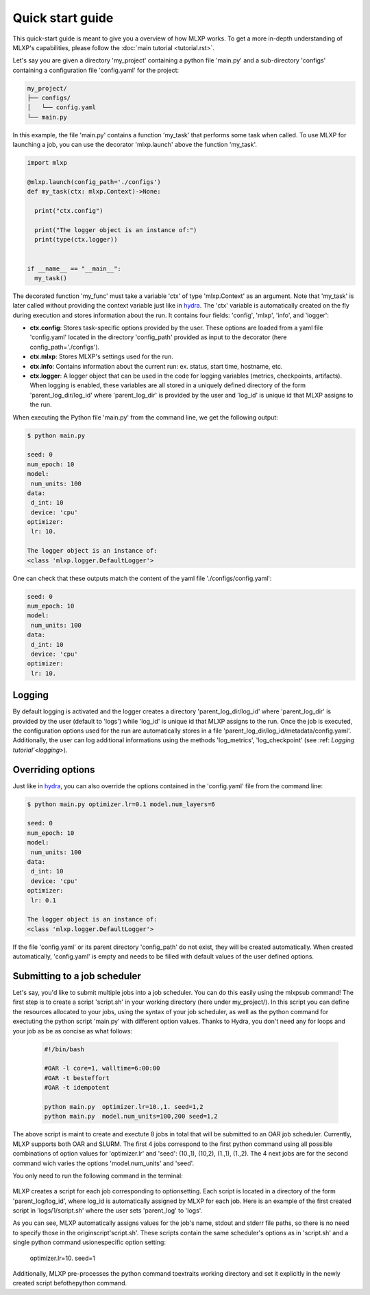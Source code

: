 Quick start guide
=================


This quick-start guide is meant to give you a overview of how MLXP works. 
To get a more in-depth understanding of MLXP's capabilities, please follow the :doc:`main tutorial <tutorial.rst>`.


Let's say you are given a directory 'my_project' containing a python file 'main.py' and a sub-directory 'configs' containing a configuration file 'config.yaml' for the project:

.. code-block:: text

   my_project/
   ├── configs/
   │   └── config.yaml
   └── main.py


In this example, the file 'main.py' contains a function 'my_task' that performs some task when called. To use MLXP for launching a job, you can use the decorator 'mlxp.launch' above the function 'my_task'. 

.. code-block:: python

   import mlxp 

   @mlxp.launch(config_path='./configs')
   def my_task(ctx: mlxp.Context)->None:

     print("ctx.config")

     print("The logger object is an instance of:")
     print(type(ctx.logger))


   if __name__ == "__main__":
     my_task()

The decorated function 'my_func' must take a  variable 'ctx' of type 'mlxp.Context' as an argument. Note that 'my_task' is later called without providing the context variable just like in  `hydra <https://hydra.cc/>`_.
The 'ctx' variable is automatically created on the fly during execution and stores information about the run. It contains four fields: 'config', 'mlxp', 'info', and 'logger':

- **ctx.config**: Stores task-specific options provided by the user. These options are loaded from a yaml file 'config.yaml' located in the directory 'config_path' provided as input to the decorator (here config_path='./configs').  
- **ctx.mlxp**: Stores MLXP's settings used for the run. 
- **ctx.info**: Contains information about the current run: ex. status, start time, hostname, etc. 
- **ctx.logger**: A logger object that can be used in the code for logging variables (metrics, checkpoints, artifacts). When logging is enabled, these variables are all stored in a uniquely defined directory of the form 'parent_log_dir/log_id' where 'parent_log_dir' is provided by the user and 'log_id' is unique id that MLXP assigns to the run. 

When executing the Python file 'main.py' from the command line, we get the following output:

.. code-block:: console

   $ python main.py

   seed: 0
   num_epoch: 10
   model:
    num_units: 100
   data:
    d_int: 10
    device: 'cpu'
   optimizer:
    lr: 10.

   The logger object is an instance of:
   <class 'mlxp.logger.DefaultLogger'>
   
One can check that these outputs match the content of the yaml file './configs/config.yaml':

.. code-block:: yaml
  
   seed: 0
   num_epoch: 10
   model:
    num_units: 100
   data:
    d_int: 10
    device: 'cpu'
   optimizer:
    lr: 10.

Logging
-------

By default logging is activated and the logger creates a directory 'parent_log_dir/log_id' where 'parent_log_dir' is provided by the user (default to 'logs') while 'log_id' is unique id that MLXP assigns to the run. 
Once the job is executed, the configuration options used for the run are automatically stores in a file 'parent_log_dir/log_id/metadata/config.yaml'. Additionally, the user can log additional informations using the methods 'log_metrics', 'log_checkpoint' (see :ref: `Logging tutorial'<logging>`).

Overriding options
------------------

Just like in `hydra <https://hydra.cc/>`_, you can also override the options contained in the 'config.yaml' file from the command line: 

.. code-block:: console

   $ python main.py optimizer.lr=0.1 model.num_layers=6
   
   seed: 0
   num_epoch: 10
   model:
    num_units: 100
   data:
    d_int: 10
    device: 'cpu'
   optimizer:
    lr: 0.1

   The logger object is an instance of:
   <class 'mlxp.logger.DefaultLogger'>

If the file 'config.yaml' or its parent directory 'config_path' do not exist, they will be created automatically. When created automatically,  'config.yaml' is empty and needs to be filled with default values of the user defined options.  

Submitting to a job scheduler
-----------------------------

Let's say, you'd like to submit multiple jobs into a job scheduler. You can do this easily using the mlxpsub command! The first step is to create a script 'script.sh' in your working directory (here under my_project/). In this script you can define the resources allocated to your jobs, using the syntax of your job scheduler, as well as the python command for exectuting the python script 'main.py' with different option values. Thanks to Hydra, you don't need any for loops and your job as be as concise as what follows: 

    .. code-block:: console

      #!/bin/bash

      #OAR -l core=1, walltime=6:00:00
      #OAR -t besteffort
      #OAR -t idempotent

      python main.py  optimizer.lr=10.,1. seed=1,2
      python main.py  model.num_units=100,200 seed=1,2

The above script is maint to create and exectute 8 jobs in total that will be submitted to an OAR job scheduler. Currently, MLXP supports both OAR and SLURM. 
The first 4 jobs correspond to the first python command using all possible combinations of option values for 'optimizer.lr' and 'seed': (10.,1), (10,2), (1.,1), (1.,2).
The 4 next jobs are for the second command wich varies the options 'model.num_units' and 'seed'.

You only need to run the following command in the terminal:


    .. code-block:: console
      mlxpsub script.sh


MLXP creates a script for each job corresponding to optionsetting.
Each script is located in a directory of the form 'parent_log/log_id', where log_id is automatically assigned by MLXP for each job. Here is an example of the first created script in 'logs/1/script.sh' where the user sets 'parent_log' to 'logs'. 
   
.. code-block:: console
    #!/bin/bash
    #OAR -n logs/1
    #OAR -E /root/logs/1/log.stderr
    #OAR -O /root/logs/1/log.stdout
    #OAR -l core=1, walltime=6:00:00
    #OAR -t besteffort
    #OAR -t idempotent
   
    cd /root/workdir/
    python main.py  optimizer.lr=10. seed=1
   
As you can see, MLXP automatically assigns values for 
the job's name, stdout and stderr file paths, 
so there is no need to specify those in the originscript'script.sh'.
These scripts contain the same scheduler's options 
as in 'script.sh' and a single python command usionespecific option setting:
    optimizer.lr=10. seed=1
Additionally, MLXP pre-processes the python command toextraits working directory 
and set it explicitly in the newly created script befothepython command. 


